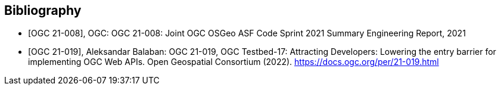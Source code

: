 
[appendix,obligation=informative]
[[annex-bibliography]]
[bibliography]
== Bibliography

* [[[ogc21-008,OGC 21-008]]], OGC: OGC 21-008: Joint OGC OSGeo ASF Code Sprint 2021 Summary Engineering Report, 2021

* [[[ogc21-019,OGC 21-019]]], Aleksandar Balaban: OGC 21-019, OGC Testbed-17: Attracting Developers: Lowering the entry barrier for implementing OGC Web APIs. Open Geospatial Consortium (2022). https://docs.ogc.org/per/21-019.html
